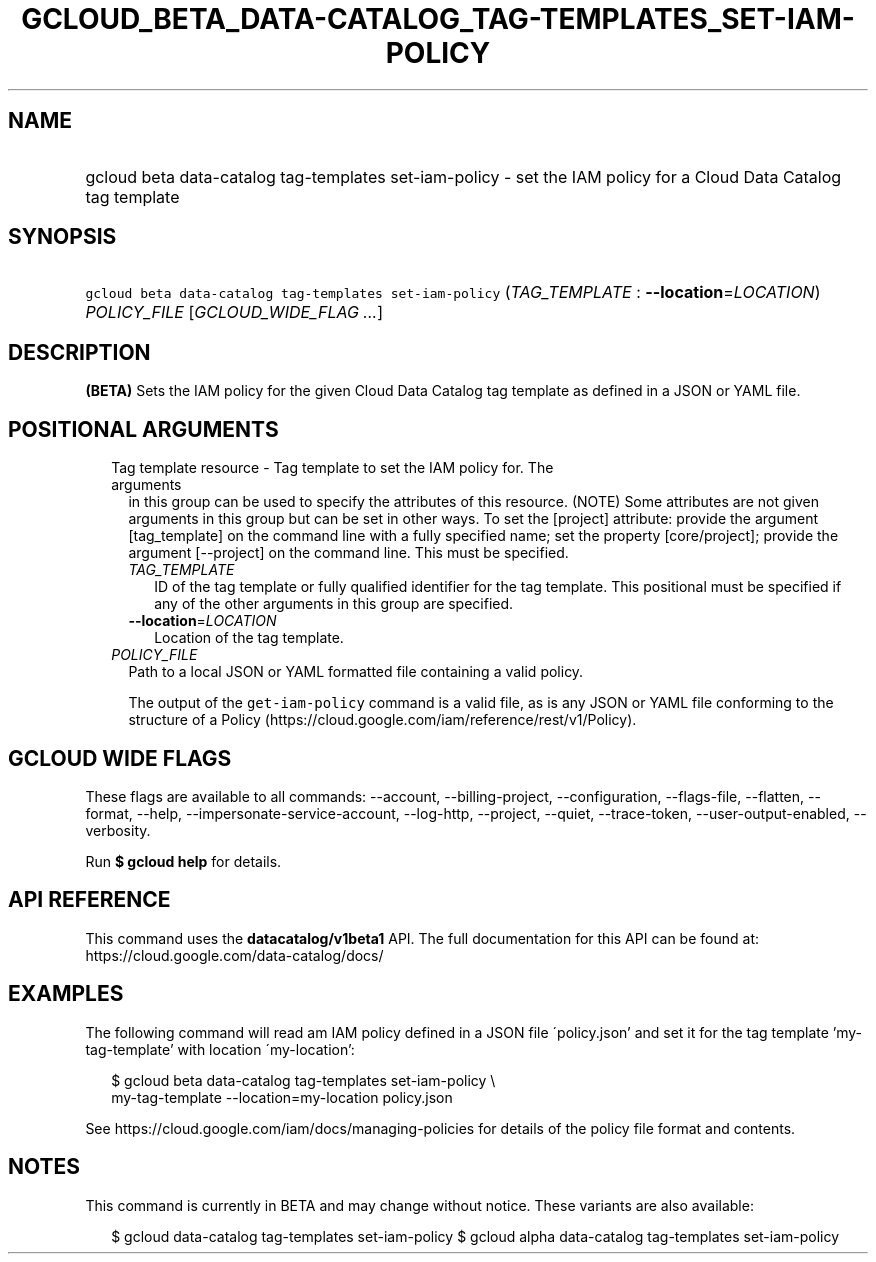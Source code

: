 
.TH "GCLOUD_BETA_DATA\-CATALOG_TAG\-TEMPLATES_SET\-IAM\-POLICY" 1



.SH "NAME"
.HP
gcloud beta data\-catalog tag\-templates set\-iam\-policy \- set the IAM policy for a Cloud Data Catalog tag template



.SH "SYNOPSIS"
.HP
\f5gcloud beta data\-catalog tag\-templates set\-iam\-policy\fR (\fITAG_TEMPLATE\fR\ :\ \fB\-\-location\fR=\fILOCATION\fR) \fIPOLICY_FILE\fR [\fIGCLOUD_WIDE_FLAG\ ...\fR]



.SH "DESCRIPTION"

\fB(BETA)\fR Sets the IAM policy for the given Cloud Data Catalog tag template
as defined in a JSON or YAML file.



.SH "POSITIONAL ARGUMENTS"

.RS 2m
.TP 2m

Tag template resource \- Tag template to set the IAM policy for. The arguments
in this group can be used to specify the attributes of this resource. (NOTE)
Some attributes are not given arguments in this group but can be set in other
ways. To set the [project] attribute: provide the argument [tag_template] on the
command line with a fully specified name; set the property [core/project];
provide the argument [\-\-project] on the command line. This must be specified.

.RS 2m
.TP 2m
\fITAG_TEMPLATE\fR
ID of the tag template or fully qualified identifier for the tag template. This
positional must be specified if any of the other arguments in this group are
specified.

.TP 2m
\fB\-\-location\fR=\fILOCATION\fR
Location of the tag template.

.RE
.sp
.TP 2m
\fIPOLICY_FILE\fR
Path to a local JSON or YAML formatted file containing a valid policy.

The output of the \f5get\-iam\-policy\fR command is a valid file, as is any JSON
or YAML file conforming to the structure of a Policy
(https://cloud.google.com/iam/reference/rest/v1/Policy).


.RE
.sp

.SH "GCLOUD WIDE FLAGS"

These flags are available to all commands: \-\-account, \-\-billing\-project,
\-\-configuration, \-\-flags\-file, \-\-flatten, \-\-format, \-\-help,
\-\-impersonate\-service\-account, \-\-log\-http, \-\-project, \-\-quiet,
\-\-trace\-token, \-\-user\-output\-enabled, \-\-verbosity.

Run \fB$ gcloud help\fR for details.



.SH "API REFERENCE"

This command uses the \fBdatacatalog/v1beta1\fR API. The full documentation for
this API can be found at: https://cloud.google.com/data\-catalog/docs/



.SH "EXAMPLES"

The following command will read am IAM policy defined in a JSON file
\'policy.json' and set it for the tag template 'my\-tag\-template' with location
\'my\-location':

.RS 2m
$ gcloud beta data\-catalog tag\-templates set\-iam\-policy \e
    my\-tag\-template \-\-location=my\-location policy.json
.RE

See https://cloud.google.com/iam/docs/managing\-policies for details of the
policy file format and contents.



.SH "NOTES"

This command is currently in BETA and may change without notice. These variants
are also available:

.RS 2m
$ gcloud data\-catalog tag\-templates set\-iam\-policy
$ gcloud alpha data\-catalog tag\-templates set\-iam\-policy
.RE

